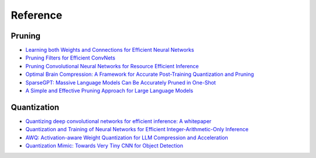Reference
==========


Pruning
--------

*    `Learning both Weights and Connections for Efficient Neural Networks <https://arxiv.org/abs/1506.02626>`_
*    `Pruning Filters for Efficient ConvNets <https://arxiv.org/abs/1608.08710>`_
*    `Pruning Convolutional Neural Networks for Resource Efficient Inference <https://arxiv.org/abs/1611.06440>`_
*    `Optimal Brain Compression: A Framework for Accurate Post-Training Quantization and Pruning <https://arxiv.org/abs/2208.11580>`_
*    `SparseGPT: Massive Language Models Can Be Accurately Pruned in One-Shot <https://arxiv.org/abs/2301.00774>`_
*    `A Simple and Effective Pruning Approach for Large Language Models <https://arxiv.org/abs/2306.11695>`_

Quantization
-------------

*   `Quantizing deep convolutional networks for efficient inference: A whitepaper <https://arxiv.org/abs/1806.08342>`_
*   `Quantization and Training of Neural Networks for Efficient Integer-Arithmetic-Only Inference <https://arxiv.org/abs/1712.05877>`_
*   `AWQ: Activation-aware Weight Quantization for LLM Compression and Acceleration <https://arxiv.org/abs/2306.00978>`_
*   `Quantization Mimic: Towards Very Tiny CNN for Object Detection <https://arxiv.org/abs/2306.03610>`_
    

.. Distillation
.. -------------